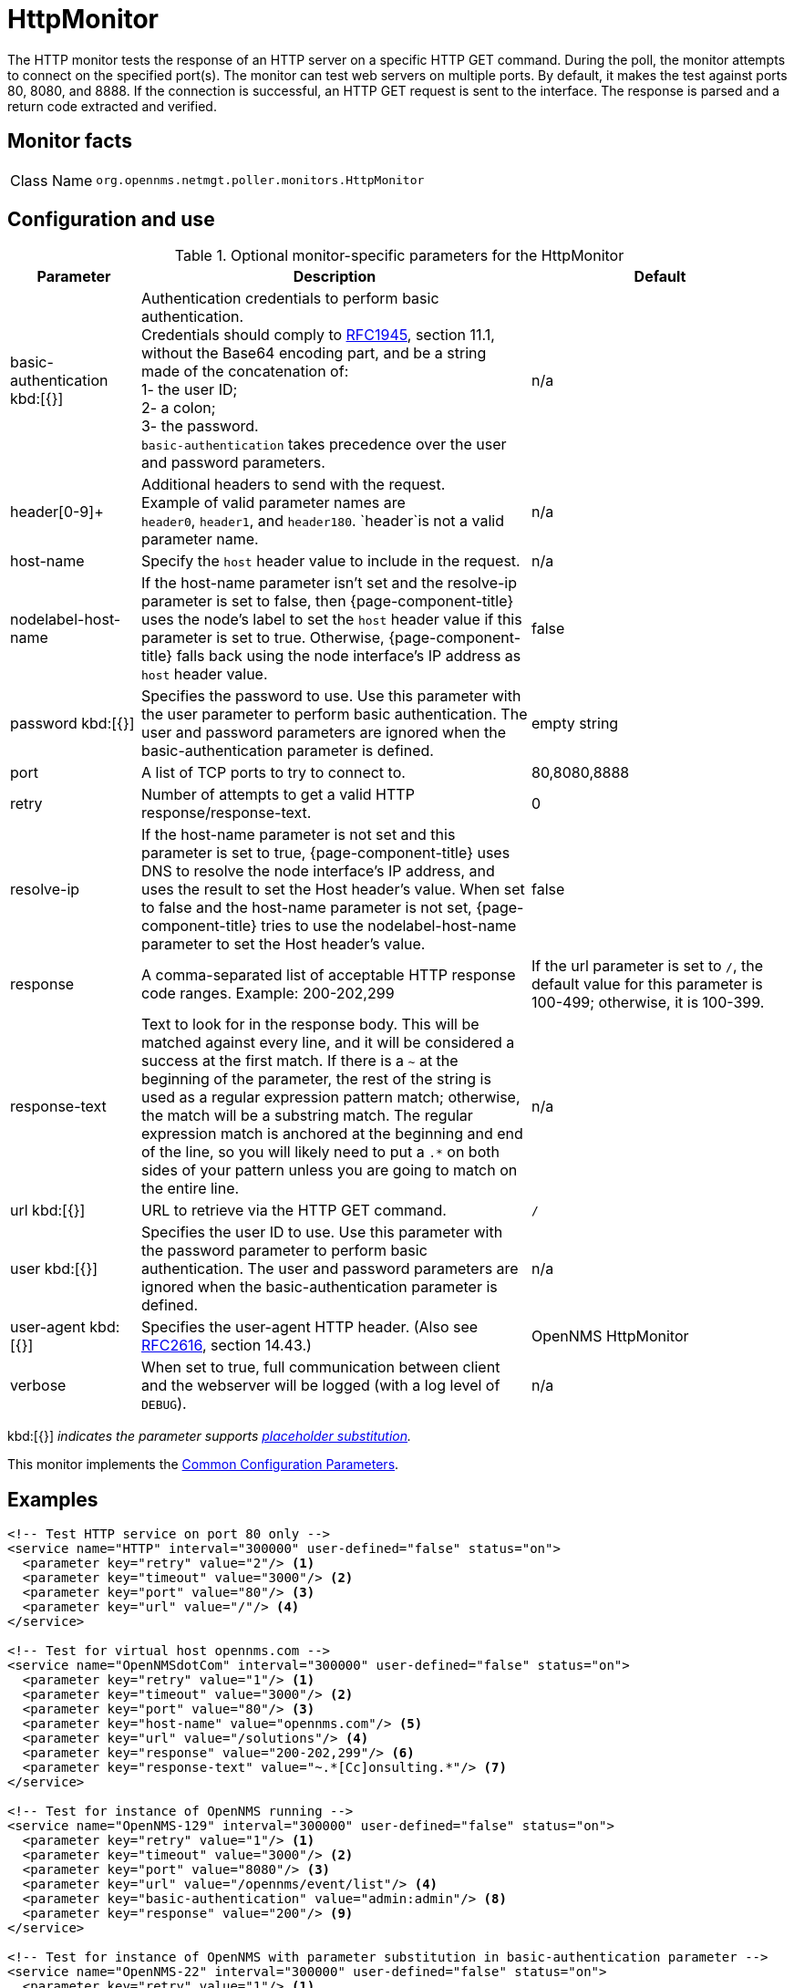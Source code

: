 
[[poller-http-monitor]]
= HttpMonitor

The HTTP monitor tests the response of an HTTP server on a specific HTTP GET command.
During the poll, the monitor attempts to connect on the specified port(s).
The monitor can test web servers on multiple ports.
By default, it makes the test against ports 80, 8080, and 8888.
If the connection is successful, an HTTP GET request is sent to the interface.
The response is parsed and a return code extracted and verified.

== Monitor facts

[cols="1,7"]
|===
| Class Name
| `org.opennms.netmgt.poller.monitors.HttpMonitor`
|===

== Configuration and use

.Optional monitor-specific parameters for the HttpMonitor
[options="header"]
[cols="1,3,2"]
|===
| Parameter
| Description
| Default

| basic-authentication kbd:[{}]
| Authentication credentials to perform basic authentication. +
Credentials should comply to http://www.rfc-editor.org/rfc/rfc1945.txt[RFC1945], section
11.1, without the Base64 encoding part, and be a string made of the concatenation of: +
1- the user ID; +
2- a colon; +
3- the password. +
`basic-authentication` takes precedence over the user and password parameters.
|n/a

| header[0-9]+
| Additional headers to send with the request. +
Example of valid parameter names are +
`header0`, `header1`, and `header180`.
`header`is not a valid parameter name.
| n/a

| host-name
| Specify the `host` header value to include in the request.
| n/a

| nodelabel-host-name
| If the host-name parameter isn't set and the resolve-ip parameter is set to false, then {page-component-title} uses the node's label to set the `host` header value if this parameter is set to true.
Otherwise, {page-component-title} falls back using the node interface's IP address as `host` header value.
| false

| password kbd:[{}]
| Specifies the password to use.
Use this parameter with the user parameter to perform basic authentication.
The user and password parameters are ignored when the basic-authentication parameter is defined.
| empty string

| port
| A list of TCP ports to try to connect to.
| 80,8080,8888

| retry
| Number of attempts to get a valid HTTP response/response-text.
| 0

| resolve-ip
| If the host-name parameter is not set and this parameter is set to true, {page-component-title} uses DNS to resolve the node interface's IP address, and uses the result to set the Host header's value.
When set to false and the host-name parameter is not set, {page-component-title} tries to use the nodelabel-host-name parameter to set the Host header's value.
| false

| response
| A comma-separated list of acceptable HTTP response code ranges.
Example: 200-202,299
| If the url parameter is set to `/`, the default value for this parameter is 100-499; otherwise, it is 100-399.

| response-text
| Text to look for in the response body.
This will be matched against every line, and it will be considered a success at the first match.
If there is a `~` at the beginning of the parameter, the rest of the string is used as a regular expression pattern match; otherwise, the match will be a substring match.
The regular expression match is anchored at the beginning and end of the line, so you will likely need to put a `.*` on both sides of your pattern unless you are going to match on the entire line.
| n/a

| url kbd:[{}]
| URL to retrieve via the HTTP GET command.
| `/`

| user kbd:[{}]
| Specifies the user ID to use.
Use this parameter with the password parameter to perform basic authentication.
The user and password parameters are ignored when the basic-authentication parameter is defined.
| n/a

| user-agent kbd:[{}]
| Specifies the user-agent HTTP header.
(Also see http://www.rfc-editor.org/rfc/rfc2616.txt[RFC2616], section 14.43.)
| OpenNMS HttpMonitor

| verbose
| When set to true, full communication between client and the webserver will be logged (with a log level of `DEBUG`).
| n/a
|===

kbd:[{}] _indicates the parameter supports <<reference:service-assurance/introduction.adoc#ref-service-assurance-monitors-placeholder-substitution-parameters, placeholder substitution>>._

This monitor implements the <<reference:service-assurance/introduction.adoc#ref-service-assurance-monitors-common-parameters, Common Configuration Parameters>>.

== Examples

[source, xml]
----
<!-- Test HTTP service on port 80 only -->
<service name="HTTP" interval="300000" user-defined="false" status="on">
  <parameter key="retry" value="2"/> <1>
  <parameter key="timeout" value="3000"/> <2>
  <parameter key="port" value="80"/> <3>
  <parameter key="url" value="/"/> <4>
</service>

<!-- Test for virtual host opennms.com -->
<service name="OpenNMSdotCom" interval="300000" user-defined="false" status="on">
  <parameter key="retry" value="1"/> <1>
  <parameter key="timeout" value="3000"/> <2>
  <parameter key="port" value="80"/> <3>
  <parameter key="host-name" value="opennms.com"/> <5>
  <parameter key="url" value="/solutions"/> <4>
  <parameter key="response" value="200-202,299"/> <6>
  <parameter key="response-text" value="~.*[Cc]onsulting.*"/> <7>
</service>

<!-- Test for instance of OpenNMS running -->
<service name="OpenNMS-129" interval="300000" user-defined="false" status="on">
  <parameter key="retry" value="1"/> <1>
  <parameter key="timeout" value="3000"/> <2>
  <parameter key="port" value="8080"/> <3>
  <parameter key="url" value="/opennms/event/list"/> <4>
  <parameter key="basic-authentication" value="admin:admin"/> <8>
  <parameter key="response" value="200"/> <9>
</service>

<!-- Test for instance of OpenNMS with parameter substitution in basic-authentication parameter -->
<service name="OpenNMS-22" interval="300000" user-defined="false" status="on">
  <parameter key="retry" value="1"/> <1>
  <parameter key="timeout" value="3000"/> <2>
  <parameter key="port" value="8080"/> <3>
  <parameter key="url" value="/opennms/event/list"/> <4>
  <parameter key="basic-authentication" value="{username}:{password}"/> <8>
  <parameter key="response" value="200"/> <9>
</service>
<monitor service="HTTP" class-name="org.opennms.netmgt.poller.monitors.HttpMonitor" /> <10>
<monitor service="OpenNMSdotCom" class-name="org.opennms.netmgt.poller.monitors.HttpMonitor" /> <10>
<monitor service="OpenNMS-129" class-name="org.opennms.netmgt.poller.monitors.HttpMonitor" /> <10>
<monitor service="OpenNMS-22" class-name="org.opennms.netmgt.poller.monitors.HttpMonitor" /> <10>
----
<1> Number of attempts to test a service’s status.
<2> Timeout for the `isReachable` method, in milliseconds.
<3> A list of TCP ports to try to connect to.
<4> URL to retrieve via the HTTP `GET` command.
<5> Specifies the user ID to use.
<6> Specifies the password to use.
<7> Text to look for in the response body.
<8> Authentication credentials to perform basic authentication.
<9> A comma-separated list of acceptable HTTP response code ranges.
<10> Required *monitor* section for each service.

== Test filtering proxies with HttpMonitor

If a filtering proxy server is set up to allow retrieval of some URLs but deny others, the HttpMonitor can verify this behavior.

As an example, a proxy server runs on TCP port 3128 and serves http://www.opennms.org/ but never http://www.tiktok.com/.
To test this behavior, configure the HttpMonitor as follows:

[source, xml]
----
<service name="HTTP-Allow-opennms.org" interval="300000" user-defined="false" status="on">
  <parameter key="retry" value="1"/> <1>
  <parameter key="timeout" value="3000"/> <2>
  <parameter key="port" value="3128"/> <3>
  <parameter key="url" value="http://www.opennms.org/"/> <4>
  <parameter key="response" value="200-399"/> <5>
</service>

<service name="HTTP-Block-tiktok.com" interval="300000" user-defined="false" status="on">
  <parameter key="retry" value="1"/> <1>
  <parameter key="timeout" value="3000"/> <2>
  <parameter key="port" value="3128"/> <3>
  <parameter key="url" value="http://www.tiktok.com/"/> <4>
  <parameter key="response" value="400-599"/> <5>
</service>

<monitor service="HTTP-Allow-opennms.org" class-name="org.opennms.netmgt.poller.monitors.HttpMonitor"/> <6>
<monitor service="HTTP-Block-tiktok.com" class-name="org.opennms.netmgt.poller.monitors.HttpMonitor"/> <6>
----
<1> Number of attempts to test a service’s status.
<2> Timeout for the *isReachable* method, in milliseconds.
<3> A list of TCP ports to try to connect to.
<4> URL to retrieve via the HTTP GET command.
<5> A comma-separated list of acceptable HTTP response code ranges.
<6> Required *monitor* section for each service.

